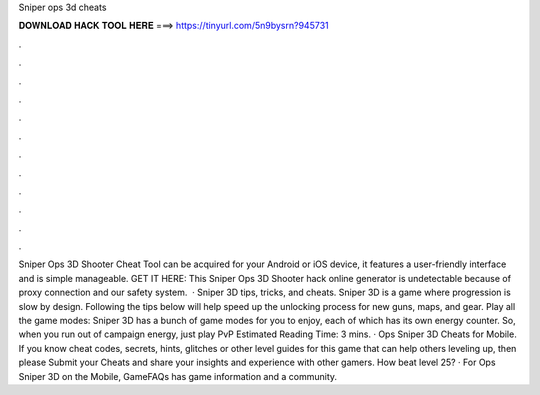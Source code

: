 Sniper ops 3d cheats

𝐃𝐎𝐖𝐍𝐋𝐎𝐀𝐃 𝐇𝐀𝐂𝐊 𝐓𝐎𝐎𝐋 𝐇𝐄𝐑𝐄 ===> https://tinyurl.com/5n9bysrn?945731

.

.

.

.

.

.

.

.

.

.

.

.

Sniper Ops 3D Shooter Cheat Tool can be acquired for your Android or iOS device, it features a user-friendly interface and is simple manageable. GET IT HERE:  This Sniper Ops 3D Shooter hack online generator is undetectable because of proxy connection and our safety system.  · Sniper 3D tips, tricks, and cheats. Sniper 3D is a game where progression is slow by design. Following the tips below will help speed up the unlocking process for new guns, maps, and gear. Play all the game modes: Sniper 3D has a bunch of game modes for you to enjoy, each of which has its own energy counter. So, when you run out of campaign energy, just play PvP Estimated Reading Time: 3 mins. · Ops Sniper 3D Cheats for Mobile. If you know cheat codes, secrets, hints, glitches or other level guides for this game that can help others leveling up, then please Submit your Cheats and share your insights and experience with other gamers. How beat level 25? · For Ops Sniper 3D on the Mobile, GameFAQs has game information and a community.